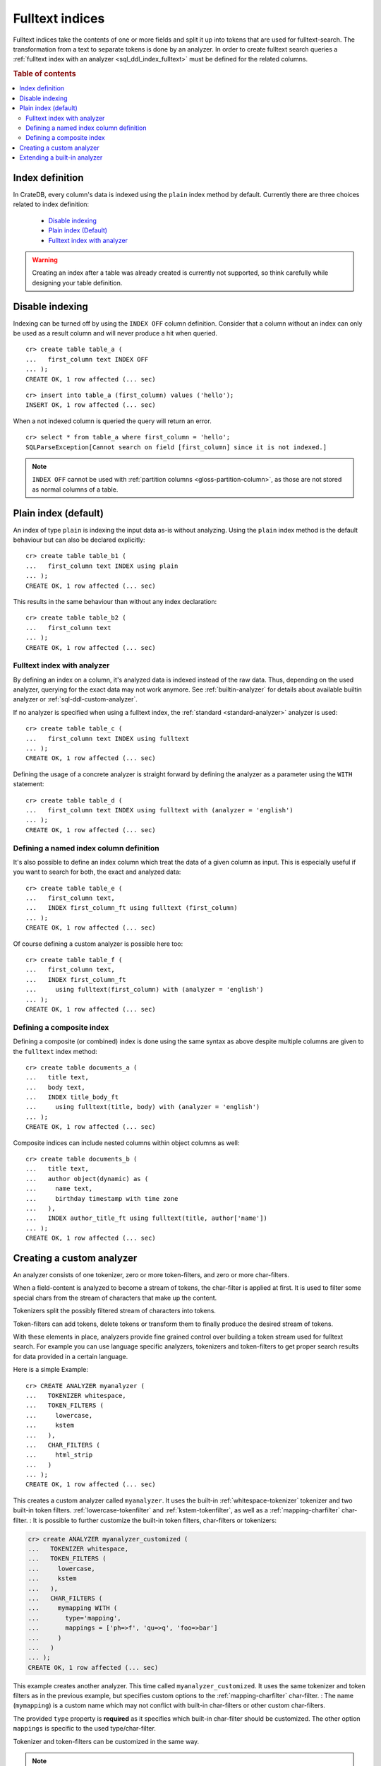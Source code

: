 .. _fulltext-indices:

.. _indices_and_fulltext:

================
Fulltext indices
================

Fulltext indices take the contents of one or more fields and split it up into
tokens that are used for fulltext-search. The transformation from a text to
separate tokens is done by an analyzer. In order to create fulltext search
queries a :ref:`fulltext index with an analyzer <sql_ddl_index_fulltext>` must
be defined for the related columns.

.. rubric:: Table of contents

.. contents::
   :local:

.. _sql_ddl_index_definition:

Index definition
================

In CrateDB, every column's data is indexed using the ``plain`` index method by
default. Currently there are three choices related to index definition:

  - `Disable indexing`_

  - `Plain index (Default)`_

  - `Fulltext index with analyzer`_

.. WARNING::

   Creating an index after a table was already created is currently not
   supported, so think carefully while designing your table definition.

.. _sql_ddl_index_off:

Disable indexing
================

Indexing can be turned off by using the ``INDEX OFF`` column definition.
Consider that a column without an index can only be used as a result column
and will never produce a hit when queried.

::

    cr> create table table_a (
    ...   first_column text INDEX OFF
    ... );
    CREATE OK, 1 row affected (... sec)

::

    cr> insert into table_a (first_column) values ('hello');
    INSERT OK, 1 row affected (... sec)

.. Hidden: Refresh::

    cr> refresh table table_a;
    REFRESH OK, ...

When a not indexed column is queried the query will return an error.

::

    cr> select * from table_a where first_column = 'hello';
    SQLParseException[Cannot search on field [first_column] since it is not indexed.]


.. NOTE::

    ``INDEX OFF`` cannot be used with
    :ref:`partition columns <gloss-partition-column>`, as those are not stored
    as normal columns of a table.

.. _sql_ddl_index_plain:

Plain index (default)
=====================

An index of type ``plain`` is indexing the input data as-is without analyzing.
Using the ``plain`` index method is the default behaviour but can also be
declared explicitly::

    cr> create table table_b1 (
    ...   first_column text INDEX using plain
    ... );
    CREATE OK, 1 row affected (... sec)

This results in the same behaviour than without any index declaration::

    cr> create table table_b2 (
    ...   first_column text
    ... );
    CREATE OK, 1 row affected (... sec)

.. _sql_ddl_index_fulltext:

Fulltext index with analyzer
----------------------------

By defining an index on a column, it's analyzed data is indexed instead of the
raw data.  Thus, depending on the used analyzer, querying for the exact data
may not work anymore.  See :ref:`builtin-analyzer` for details about available
builtin analyzer or :ref:`sql-ddl-custom-analyzer`.

If no analyzer is specified when using a fulltext index, the
:ref:`standard <standard-analyzer>` analyzer is used::

    cr> create table table_c (
    ...   first_column text INDEX using fulltext
    ... );
    CREATE OK, 1 row affected (... sec)

Defining the usage of a concrete analyzer is straight forward by defining the
analyzer as a parameter using the ``WITH`` statement::

    cr> create table table_d (
    ...   first_column text INDEX using fulltext with (analyzer = 'english')
    ... );
    CREATE OK, 1 row affected (... sec)

.. _named-index-column:

Defining a named index column definition
----------------------------------------

It's also possible to define an index column which treat the data of a given
column as input. This is especially useful if you want to search for both, the
exact and analyzed data::

    cr> create table table_e (
    ...   first_column text,
    ...   INDEX first_column_ft using fulltext (first_column)
    ... );
    CREATE OK, 1 row affected (... sec)

Of course defining a custom analyzer is possible here too::

    cr> create table table_f (
    ...   first_column text,
    ...   INDEX first_column_ft
    ...     using fulltext(first_column) with (analyzer = 'english')
    ... );
    CREATE OK, 1 row affected (... sec)

.. _sql-ddl-composite-index:

Defining a composite index
--------------------------

Defining a composite (or combined) index is done using the same syntax as above
despite multiple columns are given to the ``fulltext`` index method::

    cr> create table documents_a (
    ...   title text,
    ...   body text,
    ...   INDEX title_body_ft
    ...     using fulltext(title, body) with (analyzer = 'english')
    ... );
    CREATE OK, 1 row affected (... sec)

Composite indices can include nested columns within object columns as well::

    cr> create table documents_b (
    ...   title text,
    ...   author object(dynamic) as (
    ...     name text,
    ...     birthday timestamp with time zone
    ...   ),
    ...   INDEX author_title_ft using fulltext(title, author['name'])
    ... );
    CREATE OK, 1 row affected (... sec)

.. _sql-ddl-custom-analyzer:

.. _create_custom_analyzer:

Creating a custom analyzer
==========================

An analyzer consists of one tokenizer, zero or more token-filters, and zero or
more char-filters.

When a field-content is analyzed to become a stream of tokens, the char-filter
is applied at first. It is used to filter some special chars from the stream of
characters that make up the content.

Tokenizers split the possibly filtered stream of characters into tokens.

Token-filters can add tokens, delete tokens or transform them to finally
produce the desired stream of tokens.

With these elements in place, analyzers provide fine grained control over
building a token stream used for fulltext search. For example you can use
language specific analyzers, tokenizers and token-filters to get proper search
results for data provided in a certain language.

Here is a simple Example::

    cr> CREATE ANALYZER myanalyzer (
    ...   TOKENIZER whitespace,
    ...   TOKEN_FILTERS (
    ...     lowercase,
    ...     kstem
    ...   ),
    ...   CHAR_FILTERS (
    ...     html_strip
    ...   )
    ... );
    CREATE OK, 1 row affected (... sec)

.. hide: Test table creation with custom analyzer::

    cr> create table hidden_test_table (
    ...     fc text index using fulltext with(analyzer=myanalyzer)
    ... );
    CREATE OK...

    cr> drop table hidden_test_table;
    DROP OK, 1 row affected  (... sec)

This creates a custom analyzer called ``myanalyzer``. It uses the built-in
:ref:`whitespace-tokenizer` tokenizer and two built-in token filters.
:ref:`lowercase-tokenfilter` and :ref:`kstem-tokenfilter`, as well as a
:ref:`mapping-charfilter` char-filter.
:
It is possible to further customize the built-in token filters, char-filters or
tokenizers:

.. code-block:: sql

    cr> create ANALYZER myanalyzer_customized (
    ...   TOKENIZER whitespace,
    ...   TOKEN_FILTERS (
    ...     lowercase,
    ...     kstem
    ...   ),
    ...   CHAR_FILTERS (
    ...     mymapping WITH (
    ...       type='mapping',
    ...       mappings = ['ph=>f', 'qu=>q', 'foo=>bar']
    ...     )
    ...   )
    ... );
    CREATE OK, 1 row affected (... sec)

This example creates another analyzer. This time called
``myanalyzer_customized``. It uses the same tokenizer and token filters as in
the previous example, but specifies custom options to the
:ref:`mapping-charfilter` char-filter.
:
The name (``mymapping``) is a custom name which may not conflict with built-in
char-filters or other custom char-filters.

The provided ``type`` property is **required** as it specifies which built-in
char-filter should be customized. The other option ``mappings`` is specific to
the used type/char-filter.

Tokenizer and token-filters can be customized in the same way.

.. NOTE::

    Altering analyzers is not supported yet.

.. SEEALSO::

  :ref:`ref-create-analyzer` for the syntax reference.

  :ref:`builtin-tokenizer` for a list of built-in tokenizer.

  :ref:`builtin-token-filter` for a list of built-in token-filter.

  :ref:`builtin-char-filter` for a list of built-in char-filter.

Extending a built-in analyzer
=============================

Existing Analyzers can be used to create custom Analyzers by means of extending
them.

You can extend and parameterize :ref:`builtin-analyzer` like this::

    cr> create ANALYZER "german_snowball" extends snowball WITH (
    ...   language = 'german'
    ... );
    CREATE OK, 1 row affected (... sec)

If you extend :ref:`builtin-analyzer`, tokenizer, char-filter or token-filter
cannot be defined.  In this case use the parameters available for the extended
:ref:`builtin-analyzer`.

If you extend custom-analyzers, every part of the analyzer that is omitted will
be taken from the extended one. Example::

    cr> create ANALYZER e2 EXTENDS myanalyzer (
    ...     TOKENIZER mypattern WITH (
    ...       type = 'pattern',
    ...       pattern = '.*'
    ...     )
    ... );
    CREATE OK, 1 row affected (... sec)

This analyzer will use the char-filters and token-filters from ``myanalyzer``
and will override the tokenizer with ``mypattern``.

.. SEEALSO::

   See the reference documentation of the :ref:`builtin-analyzer` to get
   detailed information on the available analyzers.


.. hide: Drop created custom analyzers::

    cr> drop ANALYZER myanalyzer;
    DROP OK, 1 row affected (... sec)
    cr> drop ANALYZER myanalyzer_customized;
    DROP OK, 1 row affected (... sec)
    cr> drop ANALYZER german_snowball;
    DROP OK, 1 row affected (... sec)
    cr> drop ANALYZER e2;
    DROP OK, 1 row affected (... sec)
    cr> drop TABLE table_a;
    DROP OK, 1 row affected (... sec)
    cr> drop TABLE table_b1;
    DROP OK, 1 row affected (... sec)
    cr> drop TABLE table_b2;
    DROP OK, 1 row affected (... sec)
    cr> drop TABLE table_c;
    DROP OK, 1 row affected (... sec)
    cr> drop TABLE table_d;
    DROP OK, 1 row affected (... sec)
    cr> drop TABLE table_e;
    DROP OK, 1 row affected (... sec)
    cr> drop TABLE table_f;
    DROP OK, 1 row affected (... sec)
    cr> drop TABLE documents_a;
    DROP OK, 1 row affected (... sec)
    cr> drop TABLE documents_b;
    DROP OK, 1 row affected (... sec)
